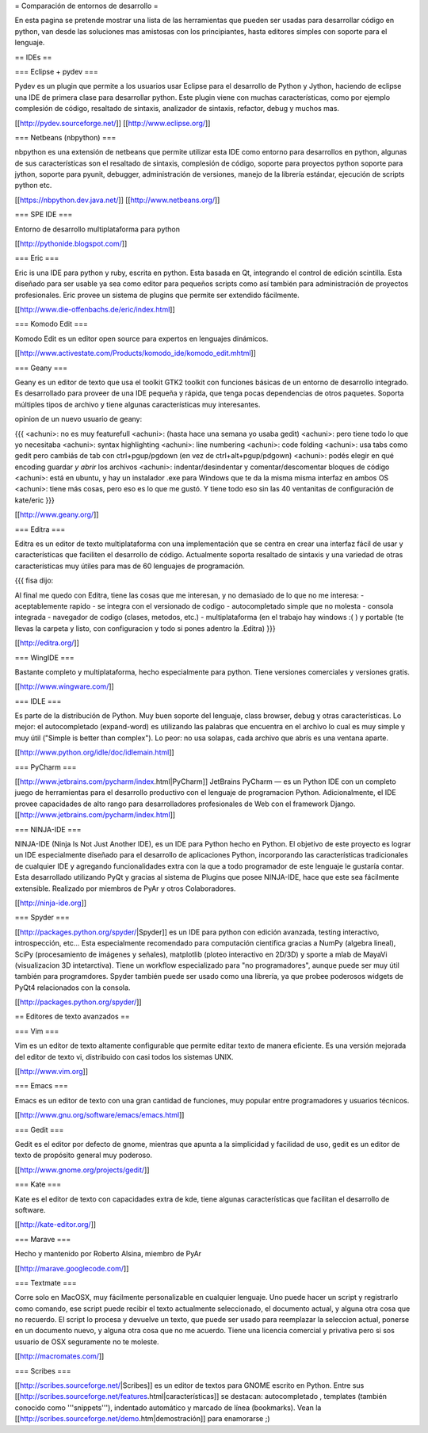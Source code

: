 = Comparación de entornos de desarrollo =

En esta pagina se pretende mostrar una lista de las herramientas que pueden ser usadas para desarrollar código en python, van desde las soluciones mas amistosas con los principiantes, hasta editores simples con soporte para el lenguaje.


== IDEs ==

=== Eclipse + pydev ===

Pydev es un plugin que permite a los usuarios usar Eclipse para el desarrollo de Python y Jython, haciendo de eclipse una IDE de primera clase para desarrollar python. Este plugin viene con muchas características, como por ejemplo complesión de código, resaltado de sintaxis, analizador de sintaxis, refactor, debug y muchos mas.

[[http://pydev.sourceforge.net/]]
[[http://www.eclipse.org/]]

=== Netbeans (nbpython) ===

nbpython es una extensión de netbeans que permite utilizar esta IDE como entorno para desarrollos en python, algunas de sus características son el resaltado de sintaxis, complesión de código, soporte para proyectos python soporte para jython, soporte para pyunit, debugger, administración de versiones, manejo de la librería estándar, ejecución de scripts python etc.

[[https://nbpython.dev.java.net/]]
[[http://www.netbeans.org/]]

=== SPE IDE ===

Entorno de desarrollo multiplataforma para python

[[http://pythonide.blogspot.com/]]

=== Eric ===

Eric is una IDE para python y ruby, escrita en python. Esta basada en Qt, integrando el control de edición scintilla. Esta diseñado para ser usable ya sea como editor para pequeños scripts como así también para administración de proyectos profesionales. Eric provee un sistema de plugins que permite ser extendido fácilmente.

[[http://www.die-offenbachs.de/eric/index.html]]

=== Komodo Edit ===

Komodo Edit es un editor open source para expertos en lenguajes dinámicos.

[[http://www.activestate.com/Products/komodo_ide/komodo_edit.mhtml]]

=== Geany ===

Geany es un editor de texto que usa el toolkit GTK2 toolkit con funciones básicas de un entorno de desarrollo integrado. Es desarrollado para proveer de una IDE pequeña y rápida, que tenga pocas dependencias de otros paquetes. Soporta múltiples tipos de archivo y tiene algunas características muy interesantes.

opinion de un nuevo usuario de geany:

{{{
<achuni>: no es muy featurefull
<achuni>: (hasta hace una semana yo usaba gedit)
<achuni>: pero tiene todo lo que yo necesitaba
<achuni>: syntax highlighting
<achuni>: line numbering
<achuni>: code folding
<achuni>: usa tabs como gedit pero cambiás de tab con ctrl+pgup/pgdown (en vez de ctrl+alt+pgup/pdgown)
<achuni>: podés elegir en qué encoding guardar *y abrir* los archivos
<achuni>: indentar/desindentar y comentar/descomentar bloques de código
<achuni>: está en ubuntu, y hay un instalador .exe para Windows que te da la misma misma interfaz en ambos OS
<achuni>: tiene más cosas, pero eso es lo que me gustó. Y tiene todo eso sin las 40 ventanitas de configuración de kate/eric
}}}

[[http://www.geany.org/]]

=== Editra ===

Editra es un editor de texto multiplataforma con una implementación que se centra en crear una interfaz fácil de usar y características que faciliten el desarrollo de código. Actualmente soporta resaltado de sintaxis y una variedad de otras características muy útiles para mas de 60 lenguajes de programación.

{{{
fisa dijo:

Al final me quedo con Editra, tiene las cosas que me interesan, y no
demasiado de lo que no me interesa:
- aceptablemente rapido
- se integra con el versionado de codigo
- autocompletado simple que no molesta
- consola integrada
- navegador de codigo (clases, metodos, etc.)
- multiplataforma (en el trabajo hay windows :( ) y portable (te
llevas la carpeta y listo, con configuracion y todo si pones adentro
la .Editra)
}}}

[[http://editra.org/]]

=== WingIDE ===

Bastante completo y multiplataforma, hecho especialmente para python. Tiene versiones comerciales y versiones gratis.

[[http://www.wingware.com/]]

=== IDLE ===

Es parte de la distribución de Python. Muy buen soporte del lenguaje, class browser, debug y otras características. Lo mejor: el autocompletado (expand-word) es utilizando las palabras que encuentra en el archivo lo cual es muy simple y muy útil ("Simple is better than complex"). Lo peor: no usa solapas, cada archivo que abrís es una ventana aparte.

[[http://www.python.org/idle/doc/idlemain.html]]

=== PyCharm ===

[[http://www.jetbrains.com/pycharm/index.html|PyCharm]] JetBrains PyCharm — es un Python IDE con un completo juego de herramientas para el desarrollo productivo con el lenguaje de programacion Python. Adicionalmente, el IDE provee capacidades de alto rango para desarrolladores profesionales de Web con el framework Django.
[[http://www.jetbrains.com/pycharm/index.html]]

=== NINJA-IDE ===

NINJA-IDE (Ninja Is Not Just Another IDE), es un IDE para Python hecho en Python. El objetivo de este proyecto es lograr un IDE especialmente diseñado para el desarrollo de aplicaciones Python, incorporando las características tradicionales de cualquier IDE y agregando funcionalidades extra con la que a todo programador de este lenguaje le gustaría contar.
Esta desarrollado utilizando PyQt y gracias al sistema de Plugins que posee NINJA-IDE, hace que este sea fácilmente extensible.
Realizado por miembros de PyAr y otros Colaboradores.

[[http://ninja-ide.org]]

=== Spyder ===

[[http://packages.python.org/spyder/|Spyder]] es un IDE para python con edición avanzada, testing interactivo, introspección, etc... Esta especialmente recomendado para computación cientifica gracias a NumPy (algebra lineal), SciPy (procesamiento de imágenes y señales), matplotlib (ploteo interactivo en 2D/3D) y sporte a mlab de MayaVi (visualizacion 3D intetarctiva). Tiene un workflow especializado para "no programadores", aunque puede ser muy útil también para programdores.
Spyder también puede ser usado como una librería, ya que probee poderosos widgets de PyQt4 relacionados con la consola.

[[http://packages.python.org/spyder/]]


== Editores de texto avanzados ==

=== Vim ===

Vim es un editor de texto altamente configurable que permite editar texto de manera eficiente. Es una versión mejorada del editor de texto vi, distribuido con casi todos los sistemas UNIX.

[[http://www.vim.org]]

=== Emacs ===

Emacs es un editor de texto con una gran cantidad de funciones, muy popular entre programadores y usuarios técnicos.

[[http://www.gnu.org/software/emacs/emacs.html]]

=== Gedit ===

Gedit es el editor por defecto de gnome, mientras que apunta a la simplicidad y facilidad de uso, gedit es un editor de texto de propósito general muy poderoso.

[[http://www.gnome.org/projects/gedit/]]

=== Kate ===

Kate es el editor de texto con capacidades extra de kde, tiene algunas características que facilitan el desarrollo de software.

[[http://kate-editor.org/]]

=== Marave ===

Hecho y mantenido por Roberto Alsina, miembro de PyAr

[[http://marave.googlecode.com/]]

=== Textmate ===

Corre solo en MacOSX, muy fácilmente personalizable en cualquier lenguaje. Uno puede hacer un script y registrarlo como comando, ese script puede recibir el texto actualmente seleccionado, el documento actual, y alguna otra cosa que no recuerdo. El script lo procesa y devuelve un texto, que puede ser usado para reemplazar la seleccion actual, ponerse en un documento nuevo, y alguna otra cosa que no me acuerdo.
Tiene una licencia comercial y privativa pero si sos usuario de OSX seguramente no te moleste.

[[http://macromates.com/]]

=== Scribes ===

[[http://scribes.sourceforge.net/|Scribes]] es un editor de textos para GNOME escrito en Python. Entre sus [[http://scribes.sourceforge.net/features.html|características]] se destacan: autocompletado , templates (también conocido como '''snippets'''), indentado automático y marcado de línea (bookmarks). Vean la [[http://scribes.sourceforge.net/demo.htm|demostración]] para enamorarse ;)

